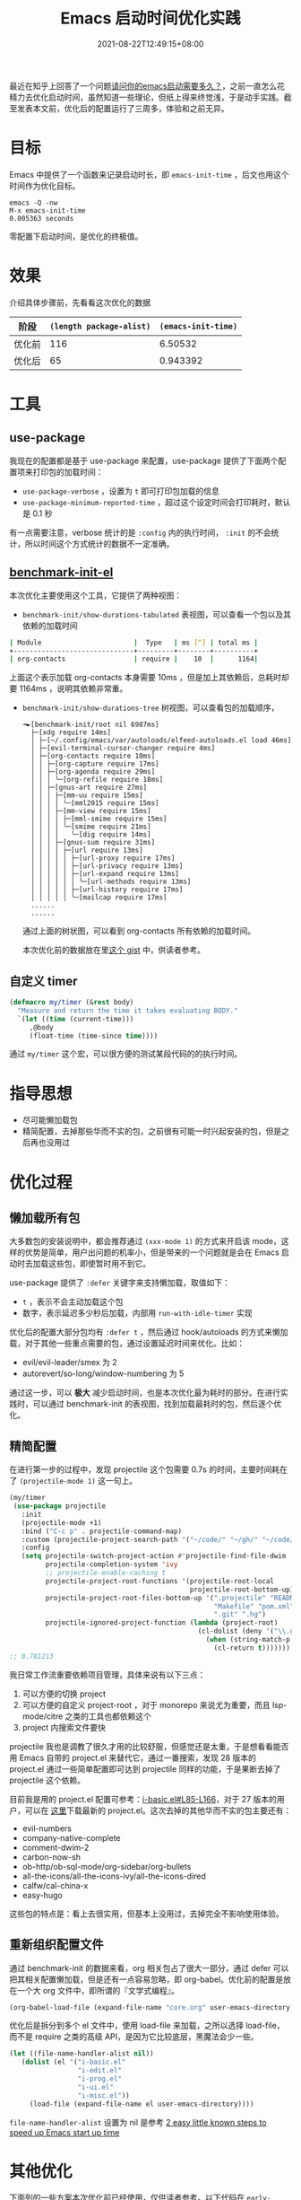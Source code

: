#+TITLE: Emacs 启动时间优化实践
#+DATE: 2021-08-22T12:49:15+08:00
#+LASTMOD: 2021-09-01T00:16:48+08:00
#+DRAFT: false
#+TAGS[]: tips

最近在知乎上回答了一个问题[[https://www.zhihu.com/question/472788138/answer/2006637253][请问你的emacs启动需要多久？]]，之前一直怎么花精力去优化启动时间，虽然知道一些理论，但纸上得来终觉浅，于是动手实践。截至发表本文前，优化后的配置运行了三周多，体验和之前无异。
* 目标
Emacs 中提供了一个函数来记录启动时长，即 =emacs-init-time= ，后文也用这个时间作为优化目标。
#+BEGIN_SRC
emacs -Q -nw
M-x emacs-init-time
0.005363 seconds
#+END_SRC
零配置下启动时间，是优化的终极值。


* 效果
介绍具体步骤前，先看看这次优化的数据
| 阶段   | =(length package-alist)= | =(emacs-init-time)= |
|--------+--------------------------+---------------------|
| 优化前 |                      116 |             6.50532 |
| 优化后 |                       65 |            0.943392  |
* 工具
** use-package
  我现在的配置都是基于 use-package 来配置，use-package 提供了下面两个配置项来打印包的加载时间：
  - =use-package-verbose= ，设置为 =t= 即可打印包加载的信息
  - =use-package-minimum-reported-time= ，超过这个设定时间会打印耗时，默认是 0.1 秒

  有一点需要注意，verbose 统计的是 =:config= 内的执行时间， =:init= 的不会统计，所以时间这个方式统计的数据不一定准确。
** [[https://github.com.cnpmjs.org/dholm/benchmark-init-el][benchmark-init-el]]
本次优化主要使用这个工具，它提供了两种视图：
- =benchmark-init/show-durations-tabulated= 表视图，可以查看一个包以及其依赖的加载时间
#+begin_src bash
| Module                       |  Type   | ms [^] | total ms |
+------------------------------+---------+--------+----------+
| org-contacts                 | require |    10  |      1164|

#+end_src

  上面这个表示加载 org-contacts 本身需要 10ms ，但是加上其依赖后，总耗时却要 1164ms ，说明其依赖非常重。
- =benchmark-init/show-durations-tree= 树视图，可以查看包的加载顺序，
  #+begin_src
╼►[benchmark-init/root nil 6987ms]
  ├─[xdg require 14ms]
  │ ├─[~/.config/emacs/var/autoloads/elfeed-autoloads.el load 46ms]
  │ ├─[evil-terminal-cursor-changer require 4ms]
  │ ├─[org-contacts require 10ms]
  │ │ ├─[org-capture require 17ms]
  │ │ ├─[org-agenda require 29ms]
  │ │ │ ╰─[org-refile require 18ms]
  │ │ ├─[gnus-art require 27ms]
  │ │ │ ├─[mm-uu require 15ms]
  │ │ │ │ ╰─[mml2015 require 15ms]
  │ │ │ ├─[mm-view require 15ms]
  │ │ │ │ ├─[mml-smime require 15ms]
  │ │ │ │ ╰─[smime require 21ms]
  │ │ │ │   ╰─[dig require 14ms]
  │ │ │ ├─[gnus-sum require 31ms]
  │ │ │ │ ├─[url require 13ms]
  │ │ │ │ │ ├─[url-proxy require 17ms]
  │ │ │ │ │ ├─[url-privacy require 13ms]
  │ │ │ │ │ ├─[url-expand require 13ms]
  │ │ │ │ │ │ ╰─[url-methods require 13ms]
  │ │ │ │ │ ├─[url-history require 17ms]
  │ │ │ │ │ ╰─[mailcap require 17ms]
  ......
  ......
  #+end_src
  通过上面的树状图，可以看到 org-contacts 所有依赖的加载时间。

  本次优化前的数据放在里[[https://gist.github.com/jiacai2050/cf30db07bb2e95ffb7d5114bc95c0cfc][这个 gist]] 中，供读者参考。
** 自定义 timer
#+BEGIN_SRC emacs-lisp
(defmacro my/timer (&rest body)
  "Measure and return the time it takes evaluating BODY."
  `(let ((time (current-time)))
     ,@body
     (float-time (time-since time))))
#+END_SRC
通过 =my/timer= 这个宏，可以很方便的测试某段代码的的执行时间。
* 指导思想
- 尽可能懒加载包
- 精简配置，去掉那些华而不实的包，之前很有可能一时兴起安装的包，但是之后再也没用过
* 优化过程
** 懒加载所有包
大多数包的安装说明中，都会推荐通过 =(xxx-mode 1)= 的方式来开启该 mode，这样的优势是简单，用户出问题的机率小，但是带来的一个问题就是会在 Emacs 启动时去加载这些包，即使暂时用不到它。

use-package 提供了 =:defer= 关键字来支持懒加载，取值如下：
- =t= ，表示不会主动加载这个包
- 数字，表示延迟多少秒后加载，内部用 =run-with-idle-timer= 实现

优化后的配置大部分包均有 =:defer t= ，然后通过 hook/autoloads 的方式来懒加载，对于其他一些重点需要的包，通过设置延迟时间来优化。比如：
- evil/evil-leader/smex 为 2
- autorevert/so-long/window-numbering 为 5

通过这一步，可以 **极大** 减少启动时间，也是本次优化最为耗时的部分。在进行实践时，可以通过 benchmark-init 的表视图，找到加载最耗时的包，然后逐个优化。
** 精简配置
在进行第一步的过程中，发现 projectile 这个包需要 0.7s 的时间，主要时间耗在了 =(projectile-mode 1)= 这一句上。
#+begin_src emacs-lisp
(my/timer
 (use-package projectile
   :init
   (projectile-mode +1)
   :bind ("C-c p" . projectile-command-map)
   :custom (projectile-project-search-path '("~/code/" "~/gh/" "~/code/antfin/" "~/code/misc"))
   :config
   (setq projectile-switch-project-action #'projectile-find-file-dwim
         projectile-completion-system 'ivy
         ;; projectile-enable-caching t
         projectile-project-root-functions '(projectile-root-local
                                             projectile-root-bottom-up)
         projectile-project-root-files-bottom-up '(".projectile" "README.org" "README.md"
                                                   "Makefile" "pom.xml" "go.mod" "cargo.toml" "project.clj"
                                                   ".git" ".hg")
         projectile-ignored-project-function (lambda (project-root)
                                               (cl-dolist (deny '("\\.git" "\\.rustup" "\\.cargo" "go/pkg" "vendor"))
                                                 (when (string-match-p deny project-root)
                                                   (cl-return t)))))))
;; 0.781213
#+end_src

我日常工作流重要依赖项目管理，具体来说有以下三点：
1. 可以方便的切换 project
2. 可以方便的自定义 project-root ，对于 monorepo 来说尤为重要，而且 lsp-mode/citre 之类的工具也都依赖这个
3. project 内搜索文件要快

projectile 我也是调教了很久才用的比较舒服，但感觉还是太重，于是想看看能否用 Emacs 自带的 project.el 来替代它，通过一番搜索，发现 28 版本的 project.el 通过一些简单配置即可达到 projectile 同样的功能，于是果断去掉了 projectile 这个依赖。

目前我是用的 project.el 配置可参考：[[https://github.com/jiacai2050/dotfiles/blob/4f32f740a7a793bbf12d1557fd4e0e60baf2381a/.config/emacs/i-basic.el#L85-L166][i-basic.el#L85-L166]]，对于 27 版本的用户，可以在 [[https://elpa.gnu.org/packages/project.html][这里]]下载最新的 project.el。这次去掉的其他华而不实的包主要还有：
- evil-numbers
- company-native-complete
- comment-dwim-2
- carbon-now-sh
- ob-http/ob-sql-mode/org-sidebar/org-bullets
- all-the-icons/all-the-icons-ivy/all-the-icons-dired
- calfw/cal-china-x
- easy-hugo

这些包的特点是：看上去很实用，但基本上没用过，去掉完全不影响使用体验。
** 重新组织配置文件
通过 benchmark-init 的数据来看，org 相关包占了很大一部分，通过 defer 可以把其相关配置懒加载，但是还有一点容易忽略，即 org-babel。优化前的配置是放在一个大 org 文件中，即所谓的『文学式编程』。
#+BEGIN_SRC emacs-lisp
(org-babel-load-file (expand-file-name "core.org" user-emacs-directory))
#+END_SRC
优化后是拆分到多个 el 文件中，使用 load-file 来加载，之所以选择 load-file，而不是 require 之类的高级 API，是因为它比较底层，黑魔法会少一些。
#+BEGIN_SRC emacs-lisp
(let ((file-name-handler-alist nil))
   (dolist (el '("i-basic.el"
				 "i-edit.el"
				 "i-prog.el"
				 "i-ui.el"
				 "i-misc.el"))
	 (load-file (expand-file-name el user-emacs-directory))))
#+END_SRC
=file-name-handler-alist= 设置为 nil 是参考 [[https://www.reddit.com/r/emacs/comments/3kqt6e/2_easy_little_known_steps_to_speed_up_emacs_start/][2 easy little known steps to speed up Emacs start up time]]

* 其他优化
下面列的一些方案本次优化前已经使用，仅供读者参考。以下代码在 =early-init.el= 中添加：
#+BEGIN_SRC emacs-lisp
(setq gc-cons-threshold most-positive-fixnum)

(defvar my/gc-timer
  (run-with-idle-timer 30 t
                       (lambda ()
                         (let ((inhibit-read-only t)
                               (gc-msg (format "Garbage Collector has run for %.06fsec"
                                               (my/timer (garbage-collect)))))
                           (with-current-buffer "*Messages*"
	                         (insert gc-msg "\n"))))))

;; 上面代码的含义是只在空闲时进行 GC ，最大程度避免 GC 停顿导致的卡吨。

(setq read-process-output-max (* 1024 1024)) ;; 1mb

;; 从子进程一次读取的最大字节数，默认是 4K ，对于使用 JSON 通信的 LSP 协议来说，太小了
;; 调大这个值可以减少系统调用次数
#+END_SRC

* 总结
Emacs 的启动慢是个老生常谈的问题，真正的 Emacs 用户重启 Emacs 的机率比较小，一般都是 server 模式常驻的，启动慢的问题对他们来说不严重，但是对于新手或其他编辑器阵营的用户来说，启动慢就是一个大瑕疵，希望通过本文的实践能给读者提供优化思路的同时，让更多读者喜欢上把玩 Emacs 。

* 参考
- [[https://www.manueluberti.eu/emacs/2020/09/18/project/][It’s never too late]]
- [[https://blog.d46.us/advanced-emacs-startup/][Advanced Techniques for Reducing Emacs Startup Time]]
